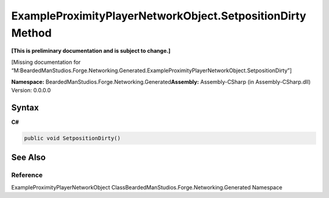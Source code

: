 ExampleProximityPlayerNetworkObject.SetpositionDirty Method
===========================================================

**[This is preliminary documentation and is subject to change.]**

[Missing documentation for
“M:BeardedManStudios.Forge.Networking.Generated.ExampleProximityPlayerNetworkObject.SetpositionDirty”]

**Namespace:** BeardedManStudios.Forge.Networking.Generated\ **Assembly:** Assembly-CSharp
(in Assembly-CSharp.dll) Version: 0.0.0.0

Syntax
------

**C#**\ 

.. code:: c#

   public void SetpositionDirty()

See Also
--------

Reference
~~~~~~~~~

ExampleProximityPlayerNetworkObject
ClassBeardedManStudios.Forge.Networking.Generated Namespace
